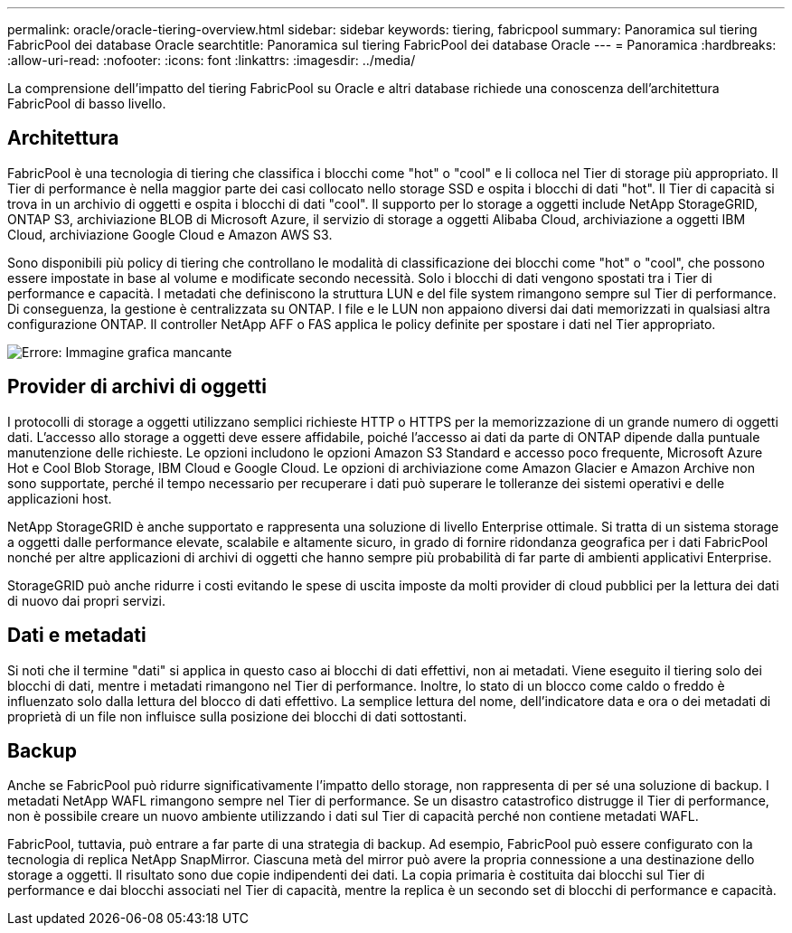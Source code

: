 ---
permalink: oracle/oracle-tiering-overview.html 
sidebar: sidebar 
keywords: tiering, fabricpool 
summary: Panoramica sul tiering FabricPool dei database Oracle 
searchtitle: Panoramica sul tiering FabricPool dei database Oracle 
---
= Panoramica
:hardbreaks:
:allow-uri-read: 
:nofooter: 
:icons: font
:linkattrs: 
:imagesdir: ../media/


[role="lead"]
La comprensione dell'impatto del tiering FabricPool su Oracle e altri database richiede una conoscenza dell'architettura FabricPool di basso livello.



== Architettura

FabricPool è una tecnologia di tiering che classifica i blocchi come "hot" o "cool" e li colloca nel Tier di storage più appropriato. Il Tier di performance è nella maggior parte dei casi collocato nello storage SSD e ospita i blocchi di dati "hot". Il Tier di capacità si trova in un archivio di oggetti e ospita i blocchi di dati "cool". Il supporto per lo storage a oggetti include NetApp StorageGRID, ONTAP S3, archiviazione BLOB di Microsoft Azure, il servizio di storage a oggetti Alibaba Cloud, archiviazione a oggetti IBM Cloud, archiviazione Google Cloud e Amazon AWS S3.

Sono disponibili più policy di tiering che controllano le modalità di classificazione dei blocchi come "hot" o "cool", che possono essere impostate in base al volume e modificate secondo necessità. Solo i blocchi di dati vengono spostati tra i Tier di performance e capacità. I metadati che definiscono la struttura LUN e del file system rimangono sempre sul Tier di performance. Di conseguenza, la gestione è centralizzata su ONTAP. I file e le LUN non appaiono diversi dai dati memorizzati in qualsiasi altra configurazione ONTAP. Il controller NetApp AFF o FAS applica le policy definite per spostare i dati nel Tier appropriato.

image:oracle-fp_image1.png["Errore: Immagine grafica mancante"]



== Provider di archivi di oggetti

I protocolli di storage a oggetti utilizzano semplici richieste HTTP o HTTPS per la memorizzazione di un grande numero di oggetti dati. L'accesso allo storage a oggetti deve essere affidabile, poiché l'accesso ai dati da parte di ONTAP dipende dalla puntuale manutenzione delle richieste. Le opzioni includono le opzioni Amazon S3 Standard e accesso poco frequente, Microsoft Azure Hot e Cool Blob Storage, IBM Cloud e Google Cloud. Le opzioni di archiviazione come Amazon Glacier e Amazon Archive non sono supportate, perché il tempo necessario per recuperare i dati può superare le tolleranze dei sistemi operativi e delle applicazioni host.

NetApp StorageGRID è anche supportato e rappresenta una soluzione di livello Enterprise ottimale. Si tratta di un sistema storage a oggetti dalle performance elevate, scalabile e altamente sicuro, in grado di fornire ridondanza geografica per i dati FabricPool nonché per altre applicazioni di archivi di oggetti che hanno sempre più probabilità di far parte di ambienti applicativi Enterprise.

StorageGRID può anche ridurre i costi evitando le spese di uscita imposte da molti provider di cloud pubblici per la lettura dei dati di nuovo dai propri servizi.



== Dati e metadati

Si noti che il termine "dati" si applica in questo caso ai blocchi di dati effettivi, non ai metadati. Viene eseguito il tiering solo dei blocchi di dati, mentre i metadati rimangono nel Tier di performance. Inoltre, lo stato di un blocco come caldo o freddo è influenzato solo dalla lettura del blocco di dati effettivo. La semplice lettura del nome, dell'indicatore data e ora o dei metadati di proprietà di un file non influisce sulla posizione dei blocchi di dati sottostanti.



== Backup

Anche se FabricPool può ridurre significativamente l'impatto dello storage, non rappresenta di per sé una soluzione di backup. I metadati NetApp WAFL rimangono sempre nel Tier di performance. Se un disastro catastrofico distrugge il Tier di performance, non è possibile creare un nuovo ambiente utilizzando i dati sul Tier di capacità perché non contiene metadati WAFL.

FabricPool, tuttavia, può entrare a far parte di una strategia di backup. Ad esempio, FabricPool può essere configurato con la tecnologia di replica NetApp SnapMirror. Ciascuna metà del mirror può avere la propria connessione a una destinazione dello storage a oggetti. Il risultato sono due copie indipendenti dei dati. La copia primaria è costituita dai blocchi sul Tier di performance e dai blocchi associati nel Tier di capacità, mentre la replica è un secondo set di blocchi di performance e capacità.
